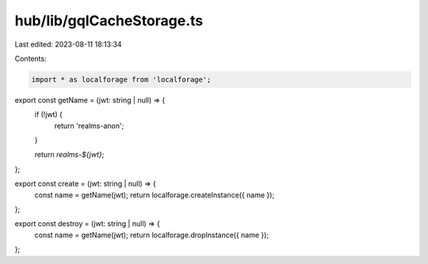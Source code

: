 hub/lib/gqlCacheStorage.ts
==========================

Last edited: 2023-08-11 18:13:34

Contents:

.. code-block:: ts

    import * as localforage from 'localforage';

export const getName = (jwt: string | null) => {
  if (!jwt) {
    return 'realms-anon';
  }

  return `realms-${jwt}`;
};

export const create = (jwt: string | null) => {
  const name = getName(jwt);
  return localforage.createInstance({ name });
};

export const destroy = (jwt: string | null) => {
  const name = getName(jwt);
  return localforage.dropInstance({ name });
};


